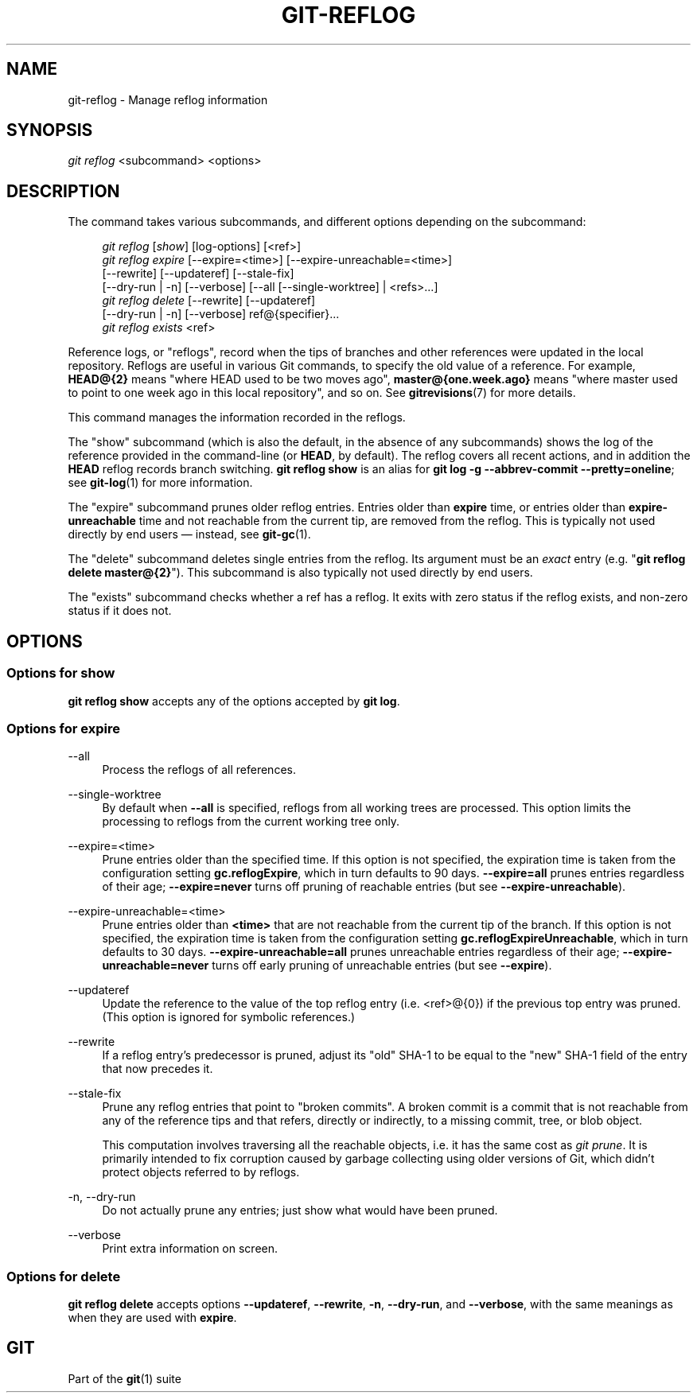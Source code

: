 '\" t
.\"     Title: git-reflog
.\"    Author: [FIXME: author] [see http://docbook.sf.net/el/author]
.\" Generator: DocBook XSL Stylesheets v1.79.1 <http://docbook.sf.net/>
.\"      Date: 07/18/2020
.\"    Manual: Git Manual
.\"    Source: Git 2.28.0.rc1.6.gae46588be0
.\"  Language: English
.\"
.TH "GIT\-REFLOG" "1" "07/18/2020" "Git 2\&.28\&.0\&.rc1\&.6\&.gae" "Git Manual"
.\" -----------------------------------------------------------------
.\" * Define some portability stuff
.\" -----------------------------------------------------------------
.\" ~~~~~~~~~~~~~~~~~~~~~~~~~~~~~~~~~~~~~~~~~~~~~~~~~~~~~~~~~~~~~~~~~
.\" http://bugs.debian.org/507673
.\" http://lists.gnu.org/archive/html/groff/2009-02/msg00013.html
.\" ~~~~~~~~~~~~~~~~~~~~~~~~~~~~~~~~~~~~~~~~~~~~~~~~~~~~~~~~~~~~~~~~~
.ie \n(.g .ds Aq \(aq
.el       .ds Aq '
.\" -----------------------------------------------------------------
.\" * set default formatting
.\" -----------------------------------------------------------------
.\" disable hyphenation
.nh
.\" disable justification (adjust text to left margin only)
.ad l
.\" -----------------------------------------------------------------
.\" * MAIN CONTENT STARTS HERE *
.\" -----------------------------------------------------------------
.SH "NAME"
git-reflog \- Manage reflog information
.SH "SYNOPSIS"
.sp
.nf
\fIgit reflog\fR <subcommand> <options>
.fi
.sp
.SH "DESCRIPTION"
.sp
The command takes various subcommands, and different options depending on the subcommand:
.sp
.if n \{\
.RS 4
.\}
.nf
\fIgit reflog\fR [\fIshow\fR] [log\-options] [<ref>]
\fIgit reflog expire\fR [\-\-expire=<time>] [\-\-expire\-unreachable=<time>]
        [\-\-rewrite] [\-\-updateref] [\-\-stale\-fix]
        [\-\-dry\-run | \-n] [\-\-verbose] [\-\-all [\-\-single\-worktree] | <refs>\&...]
\fIgit reflog delete\fR [\-\-rewrite] [\-\-updateref]
        [\-\-dry\-run | \-n] [\-\-verbose] ref@{specifier}\&...
\fIgit reflog exists\fR <ref>
.fi
.if n \{\
.RE
.\}
.sp
.sp
Reference logs, or "reflogs", record when the tips of branches and other references were updated in the local repository\&. Reflogs are useful in various Git commands, to specify the old value of a reference\&. For example, \fBHEAD@{2}\fR means "where HEAD used to be two moves ago", \fBmaster@{one\&.week\&.ago}\fR means "where master used to point to one week ago in this local repository", and so on\&. See \fBgitrevisions\fR(7) for more details\&.
.sp
This command manages the information recorded in the reflogs\&.
.sp
The "show" subcommand (which is also the default, in the absence of any subcommands) shows the log of the reference provided in the command\-line (or \fBHEAD\fR, by default)\&. The reflog covers all recent actions, and in addition the \fBHEAD\fR reflog records branch switching\&. \fBgit reflog show\fR is an alias for \fBgit log \-g \-\-abbrev\-commit \-\-pretty=oneline\fR; see \fBgit-log\fR(1) for more information\&.
.sp
The "expire" subcommand prunes older reflog entries\&. Entries older than \fBexpire\fR time, or entries older than \fBexpire\-unreachable\fR time and not reachable from the current tip, are removed from the reflog\&. This is typically not used directly by end users \(em instead, see \fBgit-gc\fR(1)\&.
.sp
The "delete" subcommand deletes single entries from the reflog\&. Its argument must be an \fIexact\fR entry (e\&.g\&. "\fBgit reflog delete master@{2}\fR")\&. This subcommand is also typically not used directly by end users\&.
.sp
The "exists" subcommand checks whether a ref has a reflog\&. It exits with zero status if the reflog exists, and non\-zero status if it does not\&.
.SH "OPTIONS"
.SS "Options for \fBshow\fR"
.sp
\fBgit reflog show\fR accepts any of the options accepted by \fBgit log\fR\&.
.SS "Options for \fBexpire\fR"
.PP
\-\-all
.RS 4
Process the reflogs of all references\&.
.RE
.PP
\-\-single\-worktree
.RS 4
By default when
\fB\-\-all\fR
is specified, reflogs from all working trees are processed\&. This option limits the processing to reflogs from the current working tree only\&.
.RE
.PP
\-\-expire=<time>
.RS 4
Prune entries older than the specified time\&. If this option is not specified, the expiration time is taken from the configuration setting
\fBgc\&.reflogExpire\fR, which in turn defaults to 90 days\&.
\fB\-\-expire=all\fR
prunes entries regardless of their age;
\fB\-\-expire=never\fR
turns off pruning of reachable entries (but see
\fB\-\-expire\-unreachable\fR)\&.
.RE
.PP
\-\-expire\-unreachable=<time>
.RS 4
Prune entries older than
\fB<time>\fR
that are not reachable from the current tip of the branch\&. If this option is not specified, the expiration time is taken from the configuration setting
\fBgc\&.reflogExpireUnreachable\fR, which in turn defaults to 30 days\&.
\fB\-\-expire\-unreachable=all\fR
prunes unreachable entries regardless of their age;
\fB\-\-expire\-unreachable=never\fR
turns off early pruning of unreachable entries (but see
\fB\-\-expire\fR)\&.
.RE
.PP
\-\-updateref
.RS 4
Update the reference to the value of the top reflog entry (i\&.e\&. <ref>@{0}) if the previous top entry was pruned\&. (This option is ignored for symbolic references\&.)
.RE
.PP
\-\-rewrite
.RS 4
If a reflog entry\(cqs predecessor is pruned, adjust its "old" SHA\-1 to be equal to the "new" SHA\-1 field of the entry that now precedes it\&.
.RE
.PP
\-\-stale\-fix
.RS 4
Prune any reflog entries that point to "broken commits"\&. A broken commit is a commit that is not reachable from any of the reference tips and that refers, directly or indirectly, to a missing commit, tree, or blob object\&.
.sp
This computation involves traversing all the reachable objects, i\&.e\&. it has the same cost as
\fIgit prune\fR\&. It is primarily intended to fix corruption caused by garbage collecting using older versions of Git, which didn\(cqt protect objects referred to by reflogs\&.
.RE
.PP
\-n, \-\-dry\-run
.RS 4
Do not actually prune any entries; just show what would have been pruned\&.
.RE
.PP
\-\-verbose
.RS 4
Print extra information on screen\&.
.RE
.SS "Options for \fBdelete\fR"
.sp
\fBgit reflog delete\fR accepts options \fB\-\-updateref\fR, \fB\-\-rewrite\fR, \fB\-n\fR, \fB\-\-dry\-run\fR, and \fB\-\-verbose\fR, with the same meanings as when they are used with \fBexpire\fR\&.
.SH "GIT"
.sp
Part of the \fBgit\fR(1) suite
